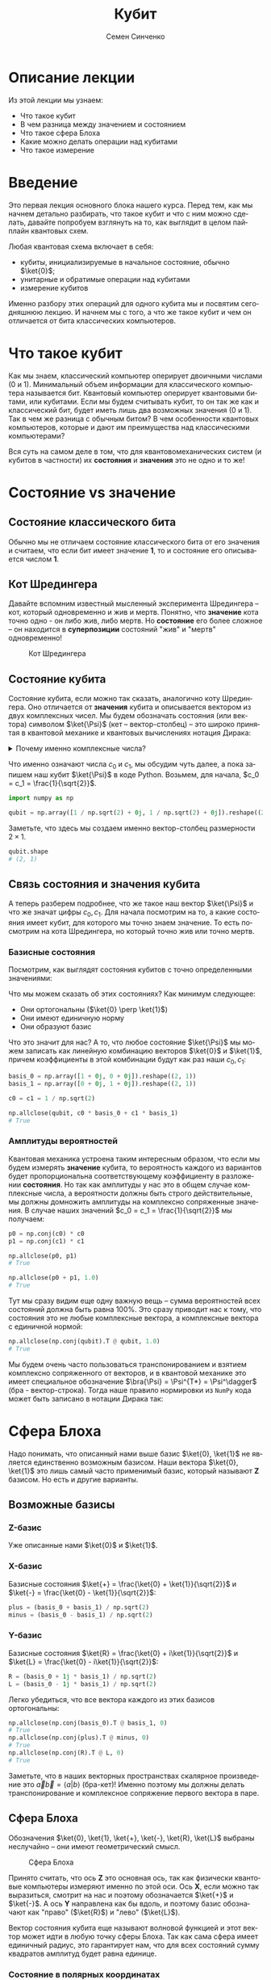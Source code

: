#+TITLE: Кубит
#+AUTHOR: Семен Синченко
#+LANGUAGE: ru
#+LATEX_HEADER: \usepackage{polyglossia}
#+LATEX_HEADER: \setmainlanguage[babelshorthands = true]{russian}
#+LATEX_HEADER: \setotherlanguage{english}
#+LATEX_HEADER: \setmainfont{Times New Roman}
#+LATEX_HEADER: \newfontfamily{\cyrillicfont}[Ligatures = TeX, Script=Cyrillic]{Times New Roman}
#+LATEX_HEADER: \newfontfamily{\cyrillicfontsf}[Ligatures = TeX, Script=Cyrillic]{Times New Roman}
#+LATEX_HEADER: \newfontfamily{\cyrillicfonttt}[Ligatures = TeX, Script=Cyrillic]{Times New Roman}
#+LATEX_HEADER: \usepackage{amsmath}
#+LATEX_HEADER: \usepackage{physics}
#+LATEX_HEADER: \usepackage{graphicx}
#+LATEX_HEADER: \usepackage{hyperref}
#+LATEX_HEADER: \usepackage{tikz}
#+HTML_HEAD_EXTRA: <link rel="stylesheet" type="text/css" href="https://tikzjax.com/v1/fonts.css">
#+HTML_HEAD_EXTRA: <script src="https://tikzjax.com/v1/tikzjax.js"></script>


* Описание лекции
Из этой лекции мы узнаем:
- Что такое кубит
- В чем разница между значением и состоянием
- Что такое сфера Блоха
- Какие можно делать операции над кубитами
- Что такое измерение

* Введение
Это первая лекция основного блока нашего курса. Перед тем, как мы начнем детально разбирать, что такое кубит и что с ним можно сделать, давайте попробуем взглянуть на то, как выглядит в целом пайплайн квантовых схем.

#+begin_export html
<div align="center">
<script type="text/tikz">
\begin{tikzpicture}[node distance = 2cm]
    \node[align=center] (init) [rectangle, minimum width=4.5cm, minimum height=1cm, draw=black, fill=orange!30] {Init};
    \node[align=center] (first) [rectangle, rounded corners, minimum width=4.5cm, minimum height=1cm, draw=black, fill=red!30, below of=init] {Unitary};
    \node[align=center] (second) [rectangle, rounded corners, minimum width=4.5cm, minimum height=1cm, draw=black, fill=red!30, below of=first] {Unitary};
    \node[align=center] (third) [rectangle, rounded corners, minimum width=4.5cm, minimum height=1cm, draw=black, fill=red!30, below of=second] {Unitary};
    \node[align=center] (measurements) [rectangle, rounded corners, minimum width=4.5cm, minimum height=1cm, draw=black, fill=green!30, below of=third] {Measure};
    \draw [thick,->,>=stealth] (init) -- (first);
    \draw [thick,->,>=stealth] (first) -- (second);
    \draw [thick,->,>=stealth] (second) -- (third);
    \draw [thick,->,>=stealth] (third) -- (measurements);
\end{tikzpicture}
</script>
</div>
#+end_export

#+begin_export latex
\begin{center}

\begin{tikzpicture}[node distance = 2cm]
    \node[align=center] (init) [rectangle, minimum width=4.5cm, minimum height=1cm, draw=black, fill=orange!30] {Init};
    \node[align=center] (first) [rectangle, rounded corners, minimum width=4.5cm, minimum height=1cm, draw=black, fill=red!30, below of=init] {Unitary};
    \node[align=center] (second) [rectangle, rounded corners, minimum width=4.5cm, minimum height=1cm, draw=black, fill=red!30, below of=first] {Unitary};
    \node[align=center] (third) [rectangle, rounded corners, minimum width=4.5cm, minimum height=1cm, draw=black, fill=red!30, below of=second] {Unitary};
    \node[align=center] (measurements) [rectangle, rounded corners, minimum width=4.5cm, minimum height=1cm, draw=black, fill=green!30, below of=third] {Measure};
    \draw [thick,->,>=stealth] (init) -- (first);
    \draw [thick,->,>=stealth] (first) -- (second);
    \draw [thick,->,>=stealth] (second) -- (third);
    \draw [thick,->,>=stealth] (third) -- (measurements);
\end{tikzpicture}

\end{center}
#+end_export

Любая квантовая схема включает в себя:
- кубиты, инициализируемые в начальное состояние, обычно $\ket{0}$;
- унитарные и обратимые операции над кубитами
- измерение кубитов

Именно разбору этих операций для одного кубита мы и посвятим сегодняшнюю лекцию. И начнем мы с того, а что же такое кубит и чем он отличается от бита классических компьютеров.


* Что такое кубит

Как мы знаем, классический компьютер оперирует двоичными числами (0 и 1). Минимальный объем информации для классического компьютера называется бит. Квантовый компьютер оперирует квантовыми битами, или кубитами. Если мы будем считывать кубит, то он так же как и классический бит, будет иметь лишь два возможных значения (0 и 1). Так в чем же разница с обычным битом? В чем особенности квантовых компьютеров, которые и дают им преимущества над классическими компьютерами?

Вся суть на самом деле в том, что для квантовомеханических систем (и кубитов в частности) их *состояния* и *значения* это не одно и то же!

* Состояние vs значение

** Состояние классического бита
Обычно мы не отличаем состояние классического бита от его значения и считаем, что если бит имеет значение *1*, то и состояние его описывается числом *1*.

** Кот Шредингера
Давайте вспомним известный мысленный эксперимента Шредингера -- кот, который одновременно и жив и мертв. Понятно, что *значение* кота точно одно - он либо жив, либо мертв. Но *состояние* его более сложное -- он находится в *суперпозиции* состояний "жив" и "мертв" одновременно!

#+begin_center
#+caption: Кот Шредингера
#+attr_latex: :width 0.6\textwidth
[[./images/Schrodingers_cat.svg.png]]
#+end_center

** Состояние кубита
Состояние кубита, если можно так сказать, аналогично коту Шредингера. Оно отличается от *значения* кубита и описывается вектором из двух комплексных чисел. Мы будем обозначать состояния (или вектора) символом $\ket{\Psi}$ (кет -- вектор-столбец) -- это широко принятая в квантовой механике и квантовых вычислениях нотация Дирака:
\begin{align*}
\ket{\Psi} = \begin{bmatrix}
c_0 \\
c_1
\end{bmatrix}
\end{align*}


#+begin_export html
<details>
<summary>Почему именно комплексные числа?</summary>
<i>Может возникнуть вопрос, а почему комплексные числа? Ну, во-первых, так сложилось исторически. А во-вторых, надо понимать, что комплексные числа у нас фигурируют лишь в самих состояниях, ну и в операторах. Все наблюдаемые величины, а также все вероятности, как мы дальше увидим, это действительные числа. Так что в целом, никакой принципиальной проблемы в том, что у нас тут "не физичные" комплексные числа, нет. Можно ли было придумать математику квантовой механики без комплексных чисел? Наверное да, но тогда она однозначно была бы более сложной и громоздкой.</i>
</details>
#+end_export

#+begin_export latex

\noindent \dotfill \break
\textit{
Может возникнуть вопрос, а почему комплексные числа? Ну, во-первых, так сложилось исторически. А во-вторых, надо понимать, что комплексные числа у нас фигурируют лишь в самих состояниях, ну и в операторах. Все наблюдаемые величины, а также все вероятности, как мы дальше увидим, это действительные числа. Так что в целом, никакой принципиальной проблемы в том, что у нас тут "не физичные" комплексные числа, нет. Можно ли было придумать математику квантовой механики без комплексных чисел? Наверное да, но тогда она однозначно была бы более сложной и громоздкой.}


\noindent \dotfill \break

#+end_export

Что именно означают числа $c_0$ и $c_1$, мы обсудим чуть далее, а пока запишем наш кубит $\ket{\Psi}$ в коде Python. Возьмем, для начала, $c_0 = c_1 = \frac{1}{\sqrt{2}}$.

#+begin_src python
import numpy as np

qubit = np.array([1 / np.sqrt(2) + 0j, 1 / np.sqrt(2) + 0j]).reshape((2, 1))
#+end_src
Заметьте, что здесь мы создаем именно вектор-столбец размерности $2\times1$.
#+begin_src python
qubit.shape
# (2, 1)
#+end_src

** Связь состояния и значения кубита
А теперь разберем подробнее, что же такое наш вектор $\ket{\Psi}$ и что же значат цифры $c_0, c_1$. Для начала посмотрим на то, а какие состояния имеет кубит, для которого мы точно знаем значение. То есть посмотрим на кота Шредингера, но который точно жив или точно мертв.

*** Базисные состояния
Посмотрим, как выглядят состояния кубитов с точно определенными значениями:
\begin{align*}
\ket{0} = \begin{bmatrix}1 \\ 0\end{bmatrix} \text{\qquad} \ket{1} = \begin{bmatrix}0 \\ 1\end{bmatrix}
\end{align*}

Что мы можем сказать об этих состояниях? Как минимум следующее:
- Они ортогональны ($\ket{0} \perp \ket{1}$)
- Они имеют единичную норму
- Они образуют базис

Что это значит для нас? А то, что любое состояние $\ket{\Psi}$ мы можем записать как линейную комбинацию векторов $\ket{0}$ и $\ket{1}$, причем коэффициенты в этой комбинации будут как раз наши $c_0, c_1$:

#+begin_src python
basis_0 = np.array([1 + 0j, 0 + 0j]).reshape((2, 1))
basis_1 = np.array([0 + 0j, 1 + 0j]).reshape((2, 1))

c0 = c1 = 1 / np.sqrt(2)

np.allclose(qubit, c0 * basis_0 + c1 * basis_1)
# True
#+end_src

*** Амплитуды вероятностей
Квантовая механика устроена таким интересным образом, что если мы будем измерять *значение* кубита, то вероятность каждого из вариантов будет пропорциональна соответствующему коэффициенту в разложении *состояния*. Но так как амплитуды у нас это в общем случае комплексные числа, а вероятности должны быть строго действительные, мы должны домножить амплитуды на комплексно сопряженные значения. В случае наших значений $c_0 = c_1 = \frac{1}{\sqrt{2}}$ мы получаем:
#+begin_src python
p0 = np.conj(c0) * c0
p1 = np.conj(c1) * c1

np.allclose(p0, p1)
# True

np.allclose(p0 + p1, 1.0)
# True
#+end_src

Тут мы сразу видим еще одну важную вещь -- сумма вероятностей всех состояний должна быть равна 100%. Это сразу приводит нас к тому, что состояния это не любые комплексные вектора, а комплексные вектора с единичной нормой:

#+begin_src python
np.allclose(np.conj(qubit).T @ qubit, 1.0)
# True
#+end_src

Мы будем очень часто пользоваться транспонированием и взятием комплексно сопряженного от векторов, и в квантовой механике это имеет специальное обозначение $\bra{\Psi} = \Psi^{T*} = \Psi^\dagger$ (бра - вектор-строка). Тогда наше правило нормировки из =NumPy= кода может быть записано в нотации Дирака так:
\begin{align*}
\left\langle\Psi\middle|\Psi\right\rangle = 1
\end{align*}

* Сфера Блоха
Надо понимать, что описанный нами выше базис $\ket{0}, \ket{1}$ не является единственно возможным базисом. Наши вектора $\ket{0}, \ket{1}$ это лишь самый часто применимый базис, который называют $\mathbf{Z}$ базисом. Но есть и другие варианты.


** Возможные базисы
*** Z-базис
Уже описанные нами $\ket{0}$ и $\ket{1}$.

*** X-базис
Базисные состояния $\ket{+} = \frac{\ket{0} + \ket{1}}{\sqrt{2}}$ и $\ket{-} = \frac{\ket{0} - \ket{1}}{\sqrt{2}}$:
#+begin_src python
plus = (basis_0 + basis_1) / np.sqrt(2)
minus = (basis_0 - basis_1) / np.sqrt(2)
#+end_src

*** Y-базис
Базисные состояния $\ket{R} = \frac{\ket{0} + i\ket{1}}{\sqrt{2}}$ и $\ket{L} = \frac{\ket{0} - i\ket{1}}{\sqrt{2}}$:
#+begin_src python
R = (basis_0 + 1j * basis_1) / np.sqrt(2)
L = (basis_0 - 1j * basis_1) / np.sqrt(2)
#+end_src

Легко убедиться, что все вектора каждого из этих базисов ортогональны:
#+begin_src python
np.allclose(np.conj(basis_0).T @ basis_1, 0)
# True
np.allclose(np.conj(plus).T @ minus, 0)
# True
np.allclose(np.conj(R).T @ L, 0)
# True
#+end_src

Заметьте, что в наших векторных пространствах скалярное произведение это $\vec{a}\vec{b} = \left\langle a\middle| b\right\rangle$ (бра-кет)! Именно поэтому мы должны делать транспонирование и комплексное сопряжение первого вектора в паре.

** Сфера Блоха
Обозначения $\ket{0}, \ket{1}, \ket{+}, \ket{-}, \ket{R}, \ket{L}$ выбраны неслучайно -- они имеют геометрический смысл.

#+begin_center
#+caption: Сфера Блоха
#+attr_latex: :width 0.35\textwidth
[[./images/Blochcolor-alt.png]]
#+end_center

Принято считать, что ось $\mathbf{Z}$ это основная ось, так как физически квантовые компьютеры измеряют именно по этой оси. Ось $\mathbf{X}$, если можно так выразиться, смотрит на нас и поэтому обозначается $\ket{+}$ и $\ket{-}$. А ось $\mathbf{Y}$ направлена как бы вдоль, и поэтому базис обозначают как "право" ($\ket{R}$) и "лево" ($\ket{L}$).

Вектор состояния кубита еще называют волновой функцией и этот вектор может идти в любую точку сферы Блоха. Так как сама сфера имеет единичный радиус, это гарантирует нам, что для всех состояний сумму квадратов амплитуд будет равна единице.

*** Состояние в полярных координатах
Состояние кубита можно выразить через полярные координаты на сфере Блоха:
\begin{align*}
\ket{\Psi} = c_0 \ket{0} + c_1 \ket{1} = \cos\theta\ket{0} + e^{i\phi}\sin\theta \ket{1},
\end{align*}
где $\theta,\phi$ - это как раз угловые координаты на сфере Блоха. В этом смысле сфера Блоха очень удобна для представления состояний одного кубита.

* А что можно делать с таким кубитом?
** Линейные операторы
Любое наше действие, которое мы совершаем с кубитом в состоянии $\ket{\Psi}$, должно переводить его в другое состояние $\ket{\Phi}$. Что переводит один вектор в другой вектор в том же пространстве? Правильно, матрица! Ну или, другими словами, линейный оператор. Мы будем обозначать операторы как $\hat{U}$.

** Унитарность
Как мы уже говорили, квадраты амплитуд это у нас вероятности. Следовательно, волновая функция должна быть нормирована на единицу. А значит, любой оператор, который переводит одно состояние в другое $\hat{U}\ket{\Psi} = \ket{\Phi}$, должен сохранять эту нормировку, то есть должен быть *унитарным*. Более того, это свойство приводит к тому, что любой квантовый оператор еще и сохраняет скалярное произведение:

\begin{align*}
\bra{\Psi}\hat{U}^\dagger\hat{U}\ket{\Psi} = \bra{\Psi}\ket{\Psi}
\end{align*}

Другими словами, унитарный оператор удовлетворяет условию $\hat{U}^\dagger \hat{U} = \hat{I}$.

** Обратимость
Одно из важных следствий унитарности операций над кубитами -- это их обратимость. Если вы сделали какую-то последовательность унитарных операций над кубитами $\hat{U}$, то их можно вернуть в начальное состояние, ведь у унитарного оператора всегда есть обратный оператор $\hat{U}^{-1} = \hat{U}^\dagger$.


На самом деле, квантовый компьютер должен уметь делать не только унитарные операции, но и несколько неунитарных, например, инициализацию кубита в определенное состояние (например, $\ket{0}$), и считывание состояния кубитов. Такие неунитарные операции приводят к потере информации и являются необратимыми.

** Пример оператора
Большое число операторов мы будем разбирать в дальнейших лекциях, так как именно операторы (или квантовые *гейты*) являются основой квантовых вычислений. А пока мы посмотрим один простой пример -- оператор Адамара (*Hadamard gate*), который переводит $\ket{0} \to \ket{+}$.

*** Гейт Адамара
Начнем с того, что пока у нас лишь один кубит. Состояние одного кубита это вектор размерности два, а значит оператор, который переводит вектор размерности два в другой вектор размерности два, это матрица $2\times 2$. Запишем оператор Адамара в матричном виде, а потом убедимся, что он унитарный, а еще, что он действительно переводит состояние $\ket{0} \to \ket{+}$.

\begin{align*}
\hat{H} = \frac{1}{\sqrt{2}}\begin{bmatrix}
1 & 1 \\
1 & -1 \\
\end{bmatrix}
\end{align*}

**** Реализация в Python
#+begin_src python
h = 1 / np.sqrt(2) * np.array([
    [1 + 0j, 1 + 0j],
    [1 + 0j, 0j - 1]
])
#+end_src

**** Унитарность
#+begin_src python
np.allclose(np.conj(h) @ h, np.eye(2))
# True
#+end_src

**** Правильное действие
#+begin_src python
np.allclose(h @ basis_0, plus)
# True
#+end_src

* Измерение
*Измерение* в квантовых вычислениях выделяется отдельно именно потому, что оно "открывает" коробку с котом Шредингера -- мы точно узнаем, жив он или мертв, и уже никогда не сможем это "забыть" обратно. Вся *суперпозиция* его состояния исчезает. То есть *измерение* -- это как раз пример одной из неунитарных операций, которые должен уметь делать квантовый компьютер!

#+begin_export html
<details>
<summary>Немного о парадоксе измерений</summary>
<p><i>Это интересный факт - исчезновение суперпозиции многим кажется парадоксом, именно поэтому и появляются разные интерпретации квантовой механики, например, многомировая интерпретация Эверетта. Действительно, это кажется немного странным, что полностью обратимая квантовая механика и непрерывная динамика волновых функций вдруг "ломаются" и мы получаем такой коллапс, который еще называют редукцией фон Неймана. Доктору Эверетт тоже это не нравилось, и он предложил другую интерпретацию этого процесса. Согласно его теории, когда мы производим измерения, мы как бы "расщепляем" нашу вселенную на две ниточки - в одной кот остается жив, а в другой остается мертв.</i></p>

<p><i>К сожалению, любые такие теории все равно остаются на уровне спекуляций, так как почти невозможно придумать эксперимент, который бы подтверждал или опровергал такую гипотезу. Это скорее вопрос того, как каждый из нас понимает этот процесс, так как математически все такие теории в итоге дают один и тот же результат, который мы можем наблюдать и измерять.</i></p>
</details>
#+end_export


#+begin_export latex

\noindent \dotfill \break
\textit{Это интересный факт -- исчезновение суперпозиции многим кажется парадоксом, именно поэтому и появляются разные интерпретации квантовой механики, например, многомировая интерпретация Эверетта. Действительно, это кажется немного странным, что полностью обратимая квантовая механика и непрерывная динамика волновых функций вдруг "ломаются" и мы получаем такой коллапс, который еще называют редукцией фон Неймана. Доктору Эверетт тоже это не нравилось и он предложил другую интерпретацию этого процесса. Согласно его теории, когда мы производим измерения мы как бы "расщепляем" нашу вселенную на две ниточки -- в одной кот остается жив, а в другой остается мертв.}


\textit{К сожалению, любые такие теории все равно остаются на уровне спекуляций, так как почти невозможно придумать эксперимент, который бы подтверждал или опровергал такую гипотезу. Это скорее вопрос того, как каждый из нас понимает этот процесс, так как математически все такие теории в итоге дают один и тот же результат, который мы можем наблюдать и измерять.}


\noindent \dotfill \break
#+end_export


Как мы уже говорили, у кубита может быть несколько разных базисов: $\ket{0}, \ket{1}$, $\ket{+}, \ket{-}$, $\ket{R}, \ket{L}$. *Значение* кубита в каждом из этих базисов может быть измерено. Но что такое измерение с точки зрения математики?

** Операторы Паули
На самом деле, любая наблюдаемая величина соответствует какому-то оператору. Например, измерения в разных базисах \mathbf{X}, \mathbf{Y}, \mathbf{Z} соответствуют операторам Паули:

\begin{align*}
\hat{\sigma^x} = \begin{bmatrix}0 & 1\\1 & 0\end{bmatrix}\qquad\hat{\sigma^y} = \begin{bmatrix}0 & -i\\i & 0\end{bmatrix}\qquad\hat{\sigma^z} = \begin{bmatrix}1 & 0\\0 & -1\end{bmatrix}
\end{align*}

#+begin_src python
pauli_x = np.array([[0 + 0j, 1 + 0j], [1 + 0j, 0 + 0j]])
pauli_y = np.array([[0 + 0j, 0 - 1j], [0 + 1j, 0 + 0j]])
pauli_z = np.array([[1 + 0j, 0 + 0j], [0 + 0j, 0j - 1]])
#+end_src

Эти операторы очень важны -- рекомендуется знать их наизусть, так как они встречаются в каждой 2-й статье по квантовым вычислениям, а также постоянно фигурируют в документации всех основных библиотек для квантового машинного обучения!

** Собственные значения
Хорошо, мы поняли, что есть какая-то связь между нашими измерениями и операторами. Но какая именно? Что значит, например, что измерения по оси $\mathbf{Z}$ соответствуют оператору $\hat{\sigma^Z}$?

И тут мы приходим к собственным значениям операторов. Оказывается (так устроен наш мир), что *измеряя* какую-то величину в квантовой механике, мы всегда будем получать одно из собственных значений соответствующего оператора, а состояние будет коллапсировать в соответствующий собственный вектор этого оператора. Другими словами, *измеряя* кота Шредингера, мы будем получать значения "жив" или "мертв", а состояние кота будет переходить в состояние, соответствующее одному из этих значений. А еще *измерение* не является обратимой операцией -- однажды открыв коробку с котом и увидев, что он жив или мертв, мы уже не сможем закрыть ее обратно и вернуть кота в суперпозицию.

Важно понимать, что это не просто что-то из квантовой физики -- понимание этих вещей нам очень пригодится потом, когда мы будем говорить о решении практических комбинаторных задач, таких, например, как задача о выделении сообществ в графе.

*** Собственные вектора $\hat{\sigma^Z}$
Вернемся к нашему оператору $\hat{\sigma^Z}$. Легко убедиться, что его собственные значения равны 1 и -1, а соответствующие им собственные вектора это $\begin{bmatrix}1 \\ 0\end{bmatrix}$ и $\begin{bmatrix}0 \\ 1\end{bmatrix}$:
#+begin_src python
np.linalg.eig(pauli_z)
# (array([ 1.+0.j, -1.+0.j]),
# array([[1.+0.j, 0.+0.j],
#        [0.+0.j, 1.+0.j]]))
#+end_src

Таким образом, измерение по оси $\mathbf{Z}$ всегда будет давать нам одно из этих двух значений и переводить состояние кубита в соответствующий собственный вектор.

** Формальная запись
Формально мы можем записать это для любого эрмитова оператора $\hat{U}$, что собственные состояния этого оператора являются его собственными векторами, а собственные значения в этом случае являются наблюдаемыми значениями:
\begin{align*}
\hat{U}\ket{\Psi} = u\ket{\Psi}
\end{align*}

** Другие операторы Паули
Убедимся, что у остальных операторов собственные значения такие же:


#+begin_src python
np.linalg.eig(pauli_x)
# (array([ 1.+0.j, -1.+0.j]),
# array([[ 0.70710678-0.j,  0.70710678+0.j],
#        [ 0.70710678+0.j, -0.70710678+0.j]]))
#+end_src

#+begin_src python
np.linalg.eig(pauli_y)
# (array([ 1.+0.j, -1.+0.j]),
# array([[-0.        -0.70710678j,  0.70710678+0.j        ],
#        [ 0.70710678+0.j        ,  0.        -0.70710678j]]))
#+end_src

#+begin_export html
<details>
<summary>Принцип неопределенности Гейзенберга</summary>
<i>Можно заметить, что у всех операторов Паули нет ни одного общего собственного вектора. Таким образом, мы приходим к ситуации, когда мы не можем одновременно точно измерить два разных оператора, так как наше измерение должно переводить состояние в соответствующий собственный вектор. В квантовой механике это называется принципом неопределенности.</i>
</details>
#+end_export

#+begin_export latex


\noindent \dotfill \break
\textit{
Можно заметить, что у всех операторов Паули нет ни одного общего собственного вектора. Таким образом, мы приходим к ситуации, когда мы не можем одновременно точно измерить два разных оператора, так как наше измерение должно переводить состояние в соответствующий собственный вектор. В квантовой механике это называется \textbf{принципом неопределенности}.}


\noindent \dotfill \break
#+end_export

** Ожидаемое значение при измерении
Мы не будем писать с нуля полный симулятор кубитов, который включает измерения -- это требует введения сложного случайного процесса. Но мы можем легко ответить на другой вопрос. А именно, мы можем сказать, а какое будет *ожидаемое* значение оператора $\hat{U}$ для состояния $\Psi$? Ну или, другими словами, какое будет математическое ожидание большого числа измерений. Это можно записать следующим образом:
\begin{align*}
\mathbf{E}(\hat{U}) = \bra{\Psi}\hat{U}\ket{\Psi}
\end{align*}

Например, оператор $\hat{\sigma^z}$ полностью не определен в состоянии $\ket{+}$, то есть мы будем равновероятно получать значения -1 и 1, а математическое ожидание, соответственно, будет равно нулю:
#+begin_src python
plus.conj().T @ pauli_z @ plus
# array([[0.+0.j]])
#+end_src

С другой стороны, измеряя состояние $\ket{+}$ в *X*-базисе мы всегда будем получать 1:
#+begin_src python
plus.conj().T @ pauli_x @ plus
# array([[1.+0.j]])
#+end_src

** Вероятности битовых строк
Последнее, чего хотелось бы коснуться в части измерений -- это битовых строк и метода Шредингера. Мы много говорили о вероятностной интерпретации волновой функции и аналогиях с классическим битом, но пока этого никак не касались на практике. Как же нам получить вероятность определенной битовой строки для произвольного состояния? На самом деле, если мы возьмем все битовые строки размерности вектора состояния и отсортируем их в лексикографическом порядке (например, $0 < 1$, $00 < 01 < 10 < 11$, и т.д.), то вероятность каждой битовой строки получается следующим выражением:
\begin{align*}
\mathbf{P} = | \bra{\Psi}\ket{\vec{s}} |^2,
\end{align*}
где $\vec{s}$ -- это вектор, каждая компонента которого соответствует порядковой битовой строке, ну или вектор битовых строк, если выражаться иначе. Другими словами, вероятность получить /i/-ю битовую строку равна квадрату /i/-го элемента амплитуды волновой функции. Кажется немного запутанным, но на самом деле все просто -- ведь $|\ket{\Psi}|^2$ это идейно и есть плотность вероятности.

** Еще пара слов об измерениях
*** Измерение как проекция на пространство собственных векторов
Мы уже говорили, что при измерении мы как бы "выбираем" один из собственных векторов наблюдаемой. Более строго такой процесс называется проецированием на пространство собственных векторов. Для собственного вектора $\ket{\Phi}$ проекция на самом деле будет линейным оператором:
\begin{align*}
\hat{P}_{\ket{\Phi}} = \ket{\Phi}\bra{\Phi}
\end{align*}

#+begin_src python
super_position = h @ basis_0
eigenvectors = np.linalg.eig(pauli_z)[1]

proj_0 = eigenvectors[0].reshape((-1, 1)) @ eigenvectors[0].reshape((1, -1))
proj_1 = eigenvectors[1].reshape((-1, 1)) @ eigenvectors[1].reshape((1, -1))
#+end_src


*** Правило Борна
Вероятность наблюдения каждого из собственных значений $\lambda$ какого-то оператора $\hat{U}$ определяется как результат измерения оператора проекции на соответствующий собственный вектор:
\begin{align*}
\mathbf{P}(\lambda_i) = \bra{\Psi} \hat{P_i} \ket{\Psi}
\end{align*}

А считать ожидаемое значение оператора мы уже умеем! Давайте убедимся, что для состояния $\ket{\Psi} = \frac{1}{\sqrt{2}}\begin{bmatrix} 1 \\ 1\end{bmatrix}$ результаты измерений операторов проекций дадут нам 0.5 и совпадут с результатом упражнения, которое мы проделали ранее:

#+begin_src python
p_0 = super_position.conj().T @ proj_0 @ super_position
p_1 = super_position.conj().T @ proj_1 @ super_position

np.allclose(p_0 + p_1, 1.0)
# True
np.allclose(p_0, 0.5)
# True
#+end_src


* Что мы узнали?
- Состояние и значение для кубита не одно и то же
- Состояния -- комплекснозначные вектора
- Квантовые операторы -- унитарные и самосопряженные
- Измеряемые значения -- собственные значения операторов
- Измерение ломает суперпозицию
